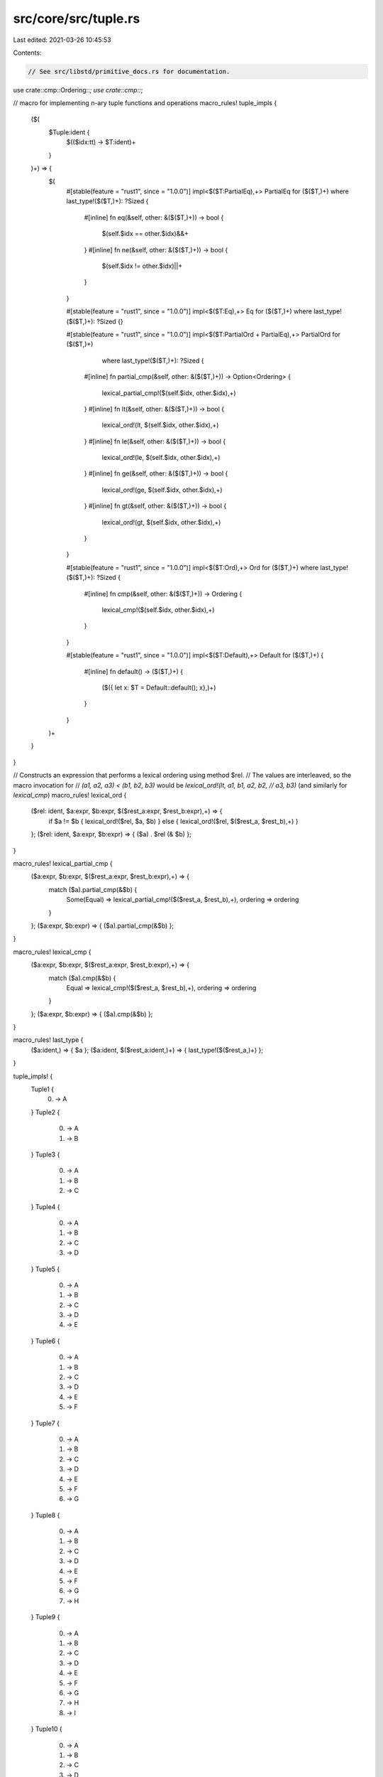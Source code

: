 src/core/src/tuple.rs
=====================

Last edited: 2021-03-26 10:45:53

Contents:

.. code-block:: rs

    // See src/libstd/primitive_docs.rs for documentation.

use crate::cmp::Ordering::*;
use crate::cmp::*;

// macro for implementing n-ary tuple functions and operations
macro_rules! tuple_impls {
    ($(
        $Tuple:ident {
            $(($idx:tt) -> $T:ident)+
        }
    )+) => {
        $(
            #[stable(feature = "rust1", since = "1.0.0")]
            impl<$($T:PartialEq),+> PartialEq for ($($T,)+) where last_type!($($T,)+): ?Sized {
                #[inline]
                fn eq(&self, other: &($($T,)+)) -> bool {
                    $(self.$idx == other.$idx)&&+
                }
                #[inline]
                fn ne(&self, other: &($($T,)+)) -> bool {
                    $(self.$idx != other.$idx)||+
                }
            }

            #[stable(feature = "rust1", since = "1.0.0")]
            impl<$($T:Eq),+> Eq for ($($T,)+) where last_type!($($T,)+): ?Sized {}

            #[stable(feature = "rust1", since = "1.0.0")]
            impl<$($T:PartialOrd + PartialEq),+> PartialOrd for ($($T,)+)
                    where last_type!($($T,)+): ?Sized {
                #[inline]
                fn partial_cmp(&self, other: &($($T,)+)) -> Option<Ordering> {
                    lexical_partial_cmp!($(self.$idx, other.$idx),+)
                }
                #[inline]
                fn lt(&self, other: &($($T,)+)) -> bool {
                    lexical_ord!(lt, $(self.$idx, other.$idx),+)
                }
                #[inline]
                fn le(&self, other: &($($T,)+)) -> bool {
                    lexical_ord!(le, $(self.$idx, other.$idx),+)
                }
                #[inline]
                fn ge(&self, other: &($($T,)+)) -> bool {
                    lexical_ord!(ge, $(self.$idx, other.$idx),+)
                }
                #[inline]
                fn gt(&self, other: &($($T,)+)) -> bool {
                    lexical_ord!(gt, $(self.$idx, other.$idx),+)
                }
            }

            #[stable(feature = "rust1", since = "1.0.0")]
            impl<$($T:Ord),+> Ord for ($($T,)+) where last_type!($($T,)+): ?Sized {
                #[inline]
                fn cmp(&self, other: &($($T,)+)) -> Ordering {
                    lexical_cmp!($(self.$idx, other.$idx),+)
                }
            }

            #[stable(feature = "rust1", since = "1.0.0")]
            impl<$($T:Default),+> Default for ($($T,)+) {
                #[inline]
                fn default() -> ($($T,)+) {
                    ($({ let x: $T = Default::default(); x},)+)
                }
            }
        )+
    }
}

// Constructs an expression that performs a lexical ordering using method $rel.
// The values are interleaved, so the macro invocation for
// `(a1, a2, a3) < (b1, b2, b3)` would be `lexical_ord!(lt, a1, b1, a2, b2,
// a3, b3)` (and similarly for `lexical_cmp`)
macro_rules! lexical_ord {
    ($rel: ident, $a:expr, $b:expr, $($rest_a:expr, $rest_b:expr),+) => {
        if $a != $b { lexical_ord!($rel, $a, $b) }
        else { lexical_ord!($rel, $($rest_a, $rest_b),+) }
    };
    ($rel: ident, $a:expr, $b:expr) => { ($a) . $rel (& $b) };
}

macro_rules! lexical_partial_cmp {
    ($a:expr, $b:expr, $($rest_a:expr, $rest_b:expr),+) => {
        match ($a).partial_cmp(&$b) {
            Some(Equal) => lexical_partial_cmp!($($rest_a, $rest_b),+),
            ordering   => ordering
        }
    };
    ($a:expr, $b:expr) => { ($a).partial_cmp(&$b) };
}

macro_rules! lexical_cmp {
    ($a:expr, $b:expr, $($rest_a:expr, $rest_b:expr),+) => {
        match ($a).cmp(&$b) {
            Equal => lexical_cmp!($($rest_a, $rest_b),+),
            ordering   => ordering
        }
    };
    ($a:expr, $b:expr) => { ($a).cmp(&$b) };
}

macro_rules! last_type {
    ($a:ident,) => { $a };
    ($a:ident, $($rest_a:ident,)+) => { last_type!($($rest_a,)+) };
}

tuple_impls! {
    Tuple1 {
        (0) -> A
    }
    Tuple2 {
        (0) -> A
        (1) -> B
    }
    Tuple3 {
        (0) -> A
        (1) -> B
        (2) -> C
    }
    Tuple4 {
        (0) -> A
        (1) -> B
        (2) -> C
        (3) -> D
    }
    Tuple5 {
        (0) -> A
        (1) -> B
        (2) -> C
        (3) -> D
        (4) -> E
    }
    Tuple6 {
        (0) -> A
        (1) -> B
        (2) -> C
        (3) -> D
        (4) -> E
        (5) -> F
    }
    Tuple7 {
        (0) -> A
        (1) -> B
        (2) -> C
        (3) -> D
        (4) -> E
        (5) -> F
        (6) -> G
    }
    Tuple8 {
        (0) -> A
        (1) -> B
        (2) -> C
        (3) -> D
        (4) -> E
        (5) -> F
        (6) -> G
        (7) -> H
    }
    Tuple9 {
        (0) -> A
        (1) -> B
        (2) -> C
        (3) -> D
        (4) -> E
        (5) -> F
        (6) -> G
        (7) -> H
        (8) -> I
    }
    Tuple10 {
        (0) -> A
        (1) -> B
        (2) -> C
        (3) -> D
        (4) -> E
        (5) -> F
        (6) -> G
        (7) -> H
        (8) -> I
        (9) -> J
    }
    Tuple11 {
        (0) -> A
        (1) -> B
        (2) -> C
        (3) -> D
        (4) -> E
        (5) -> F
        (6) -> G
        (7) -> H
        (8) -> I
        (9) -> J
        (10) -> K
    }
    Tuple12 {
        (0) -> A
        (1) -> B
        (2) -> C
        (3) -> D
        (4) -> E
        (5) -> F
        (6) -> G
        (7) -> H
        (8) -> I
        (9) -> J
        (10) -> K
        (11) -> L
    }
}


